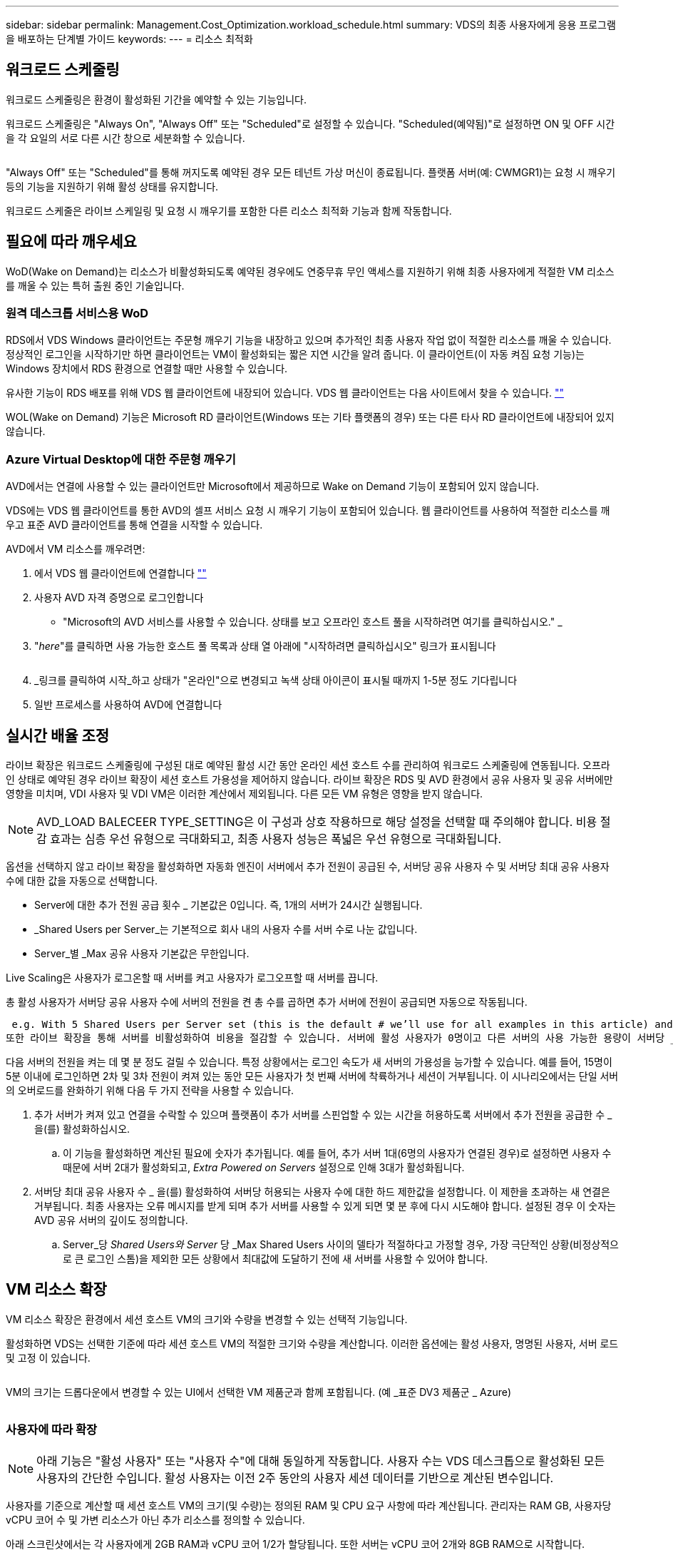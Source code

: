 ---
sidebar: sidebar 
permalink: Management.Cost_Optimization.workload_schedule.html 
summary: VDS의 최종 사용자에게 응용 프로그램을 배포하는 단계별 가이드 
keywords:  
---
= 리소스 최적화




== 워크로드 스케줄링

워크로드 스케줄링은 환경이 활성화된 기간을 예약할 수 있는 기능입니다.

워크로드 스케줄링은 "Always On", "Always Off" 또는 "Scheduled"로 설정할 수 있습니다. "Scheduled(예약됨)"로 설정하면 ON 및 OFF 시간을 각 요일의 서로 다른 시간 창으로 세분화할 수 있습니다.

image:Workload_schedule1.png[""]

"Always Off" 또는 "Scheduled"를 통해 꺼지도록 예약된 경우 모든 테넌트 가상 머신이 종료됩니다. 플랫폼 서버(예: CWMGR1)는 요청 시 깨우기 등의 기능을 지원하기 위해 활성 상태를 유지합니다.

워크로드 스케줄은 라이브 스케일링 및 요청 시 깨우기를 포함한 다른 리소스 최적화 기능과 함께 작동합니다.



== 필요에 따라 깨우세요

WoD(Wake on Demand)는 리소스가 비활성화되도록 예약된 경우에도 연중무휴 무인 액세스를 지원하기 위해 최종 사용자에게 적절한 VM 리소스를 깨울 수 있는 특허 출원 중인 기술입니다.



=== 원격 데스크톱 서비스용 WoD

RDS에서 VDS Windows 클라이언트는 주문형 깨우기 기능을 내장하고 있으며 추가적인 최종 사용자 작업 없이 적절한 리소스를 깨울 수 있습니다. 정상적인 로그인을 시작하기만 하면 클라이언트는 VM이 활성화되는 짧은 지연 시간을 알려 줍니다. 이 클라이언트(이 자동 켜짐 요청 기능)는 Windows 장치에서 RDS 환경으로 연결할 때만 사용할 수 있습니다.

유사한 기능이 RDS 배포를 위해 VDS 웹 클라이언트에 내장되어 있습니다. VDS 웹 클라이언트는 다음 사이트에서 찾을 수 있습니다. link:https://login.cloudworkspace.com[""]

WOL(Wake on Demand) 기능은 Microsoft RD 클라이언트(Windows 또는 기타 플랫폼의 경우) 또는 다른 타사 RD 클라이언트에 내장되어 있지 않습니다.



=== Azure Virtual Desktop에 대한 주문형 깨우기

AVD에서는 연결에 사용할 수 있는 클라이언트만 Microsoft에서 제공하므로 Wake on Demand 기능이 포함되어 있지 않습니다.

VDS에는 VDS 웹 클라이언트를 통한 AVD의 셀프 서비스 요청 시 깨우기 기능이 포함되어 있습니다. 웹 클라이언트를 사용하여 적절한 리소스를 깨우고 표준 AVD 클라이언트를 통해 연결을 시작할 수 있습니다.

.AVD에서 VM 리소스를 깨우려면:
. 에서 VDS 웹 클라이언트에 연결합니다 link:https://login.cloudworkspace.com[""]
. 사용자 AVD 자격 증명으로 로그인합니다
+
** "Microsoft의 AVD 서비스를 사용할 수 있습니다. 상태를 보고 오프라인 호스트 풀을 시작하려면 여기를 클릭하십시오." _


. "_here_"를 클릭하면 사용 가능한 호스트 풀 목록과 상태 열 아래에 "시작하려면 클릭하십시오" 링크가 표시됩니다
+
image:Wake_on_Demand_h5_1.png[""]

. _링크를 클릭하여 시작_하고 상태가 "온라인"으로 변경되고 녹색 상태 아이콘이 표시될 때까지 1-5분 정도 기다립니다
. 일반 프로세스를 사용하여 AVD에 연결합니다




== 실시간 배율 조정

라이브 확장은 워크로드 스케줄링에 구성된 대로 예약된 활성 시간 동안 온라인 세션 호스트 수를 관리하여 워크로드 스케줄링에 연동됩니다. 오프라인 상태로 예약된 경우 라이브 확장이 세션 호스트 가용성을 제어하지 않습니다. 라이브 확장은 RDS 및 AVD 환경에서 공유 사용자 및 공유 서버에만 영향을 미치며, VDI 사용자 및 VDI VM은 이러한 계산에서 제외됩니다. 다른 모든 VM 유형은 영향을 받지 않습니다.


NOTE: AVD_LOAD BALECEER TYPE_SETTING은 이 구성과 상호 작용하므로 해당 설정을 선택할 때 주의해야 합니다. 비용 절감 효과는 심층 우선 유형으로 극대화되고, 최종 사용자 성능은 폭넓은 우선 유형으로 극대화됩니다.

옵션을 선택하지 않고 라이브 확장을 활성화하면 자동화 엔진이 서버에서 추가 전원이 공급된 수, 서버당 공유 사용자 수 및 서버당 최대 공유 사용자 수에 대한 값을 자동으로 선택합니다.

* Server에 대한 추가 전원 공급 횟수 _ 기본값은 0입니다. 즉, 1개의 서버가 24시간 실행됩니다.
* _Shared Users per Server_는 기본적으로 회사 내의 사용자 수를 서버 수로 나눈 값입니다.
* Server_별 _Max 공유 사용자 기본값은 무한입니다.


Live Scaling은 사용자가 로그온할 때 서버를 켜고 사용자가 로그오프할 때 서버를 끕니다.

총 활성 사용자가 서버당 공유 사용자 수에 서버의 전원을 켠 총 수를 곱하면 추가 서버에 전원이 공급되면 자동으로 작동됩니다.

 e.g. With 5 Shared Users per Server set (this is the default # we’ll use for all examples in this article) and 2 servers running, a 3rd server won’t be powered up until server 1 & 2 both have 5 or more active users. Until that 3rd server is available, new connections will be load balanced all available servers. In RDS and AVD Breadth mode, Load balancing sends users to the server with the fewest active users (like water flowing to the lowest point). In AVD Depth mode, Load balancing sends users to servers in a sequential order, incrementing when the Max Shared Users number is reached.
또한 라이브 확장을 통해 서버를 비활성화하여 비용을 절감할 수 있습니다. 서버에 활성 사용자가 0명이고 다른 서버의 사용 가능한 용량이 서버당 _공유 사용자_보다 낮을 경우 빈 서버의 전원이 꺼지게 됩니다.

다음 서버의 전원을 켜는 데 몇 분 정도 걸릴 수 있습니다. 특정 상황에서는 로그인 속도가 새 서버의 가용성을 능가할 수 있습니다. 예를 들어, 15명이 5분 이내에 로그인하면 2차 및 3차 전원이 켜져 있는 동안 모든 사용자가 첫 번째 서버에 착륙하거나 세션이 거부됩니다. 이 시나리오에서는 단일 서버의 오버로드를 완화하기 위해 다음 두 가지 전략을 사용할 수 있습니다.

. 추가 서버가 켜져 있고 연결을 수락할 수 있으며 플랫폼이 추가 서버를 스핀업할 수 있는 시간을 허용하도록 서버에서 추가 전원을 공급한 수 _ 을(를) 활성화하십시오.
+
.. 이 기능을 활성화하면 계산된 필요에 숫자가 추가됩니다. 예를 들어, 추가 서버 1대(6명의 사용자가 연결된 경우)로 설정하면 사용자 수 때문에 서버 2대가 활성화되고, _Extra Powered on Servers_ 설정으로 인해 3대가 활성화됩니다.


. 서버당 최대 공유 사용자 수 _ 을(를) 활성화하여 서버당 허용되는 사용자 수에 대한 하드 제한값을 설정합니다. 이 제한을 초과하는 새 연결은 거부됩니다. 최종 사용자는 오류 메시지를 받게 되며 추가 서버를 사용할 수 있게 되면 몇 분 후에 다시 시도해야 합니다. 설정된 경우 이 숫자는 AVD 공유 서버의 깊이도 정의합니다.
+
.. Server_당 _Shared Users와 Server_ 당 _Max Shared Users 사이의 델타가 적절하다고 가정할 경우, 가장 극단적인 상황(비정상적으로 큰 로그인 스톰)을 제외한 모든 상황에서 최대값에 도달하기 전에 새 서버를 사용할 수 있어야 합니다.






== VM 리소스 확장

VM 리소스 확장은 환경에서 세션 호스트 VM의 크기와 수량을 변경할 수 있는 선택적 기능입니다.

활성화하면 VDS는 선택한 기준에 따라 세션 호스트 VM의 적절한 크기와 수량을 계산합니다. 이러한 옵션에는 활성 사용자, 명명된 사용자, 서버 로드 및 고정 이 있습니다.

image:VMResource2.png[""]

VM의 크기는 드롭다운에서 변경할 수 있는 UI에서 선택한 VM 제품군과 함께 포함됩니다. (예 _표준 DV3 제품군 _ Azure)

image:VMResource1.png[""]



=== 사용자에 따라 확장


NOTE: 아래 기능은 "활성 사용자" 또는 "사용자 수"에 대해 동일하게 작동합니다. 사용자 수는 VDS 데스크톱으로 활성화된 모든 사용자의 간단한 수입니다. 활성 사용자는 이전 2주 동안의 사용자 세션 데이터를 기반으로 계산된 변수입니다.

사용자를 기준으로 계산할 때 세션 호스트 VM의 크기(및 수량)는 정의된 RAM 및 CPU 요구 사항에 따라 계산됩니다. 관리자는 RAM GB, 사용자당 vCPU 코어 수 및 가변 리소스가 아닌 추가 리소스를 정의할 수 있습니다.

아래 스크린샷에서는 각 사용자에게 2GB RAM과 vCPU 코어 1/2가 할당됩니다. 또한 서버는 vCPU 코어 2개와 8GB RAM으로 시작합니다.

image:VMResource3.png[""]

또한 관리자는 VM이 도달할 수 있는 최대 크기를 정의할 수 있습니다. 이 수준에 도달하면 VM 세션 호스트를 추가하여 환경을 수평으로 확장할 수 있습니다.

아래 스크린샷에서 각 VM은 32GB RAM 및 8vCPU 코어로 제한됩니다.

image:VMResource4.png[""]

이러한 변수를 모두 정의하면 VDS가 적절한 세션 호스트 VM의 크기와 수량을 계산하여 사용자가 추가 및 제거되더라도 적절한 리소스 할당 유지 관리 프로세스를 크게 간소화할 수 있습니다.



=== 서버 부하에 따른 확장

서버 로드를 기준으로 계산할 때 세션 호스트 VM의 크기(및 수량)는 이전 2주 동안 VDS가 관찰한 평균 CPU/RAM 사용률을 기준으로 계산됩니다.

최대 임계값이 초과되면 VDS는 크기를 늘리거나 양을 늘려 평균 사용량을 범위 내로 다시 가져옵니다.

사용자 기반 확장과 마찬가지로 VM 제품군과 최대 VM 크기를 정의할 수 있습니다.

image:VMResource6.png[""]



== 기타 활성 리소스

워크로드 스케줄링은 WCWMGR1과 같은 플랫폼 서버를 제어하지 않습니다. WOL(Wake on Demand) 기능을 트리거하고 다른 플랫폼 작업을 용이하게 하는 데 필요하기 때문에 정상적인 환경 운영을 위해 연중 무휴로 실행해야 합니다.

전체 환경을 비활성화하여 추가적인 절감 효과를 얻을 수 있지만 비운영 환경에서만 권장됩니다. 이 작업은 VDS의 배포 섹션에서 수행할 수 있는 수동 작업입니다. 환경을 정상 상태로 되돌려면 동일한 페이지에서 수동 단계를 수행해야 합니다.

image:Stop_Deployment.png[""]
image:Start_deployment.png[""]
